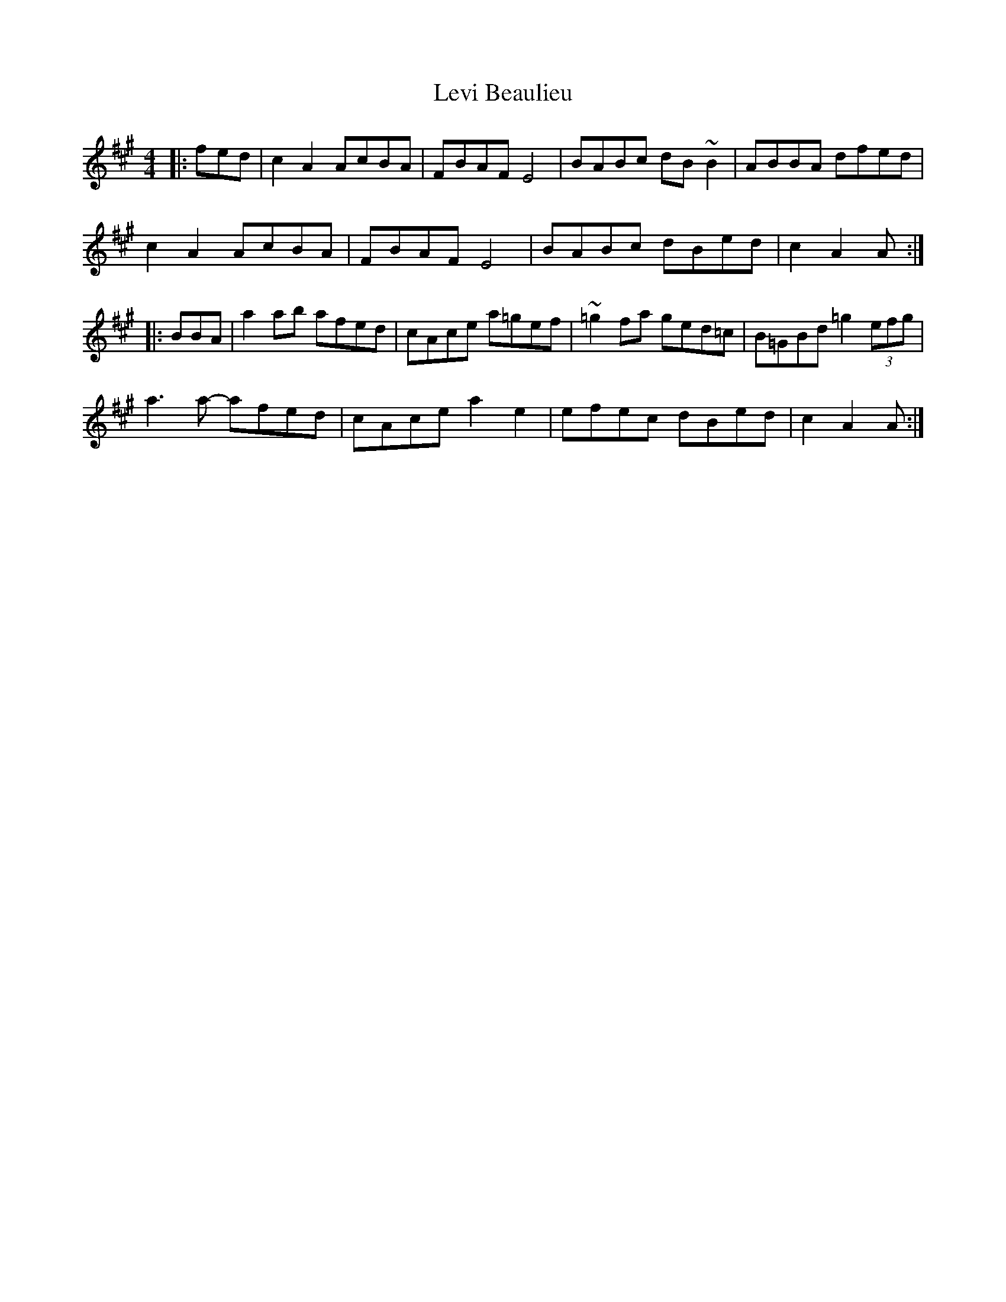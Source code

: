 X: 23475
T: Levi Beaulieu
R: reel
M: 4/4
K: Amajor
|:fed|c2A2 AcBA|FBAF E4|BABc dB~B2|ABBA dfed|
c2A2 AcBA|FBAF E4|BABc dBed|c2A2 A:|
|:BBA|a2ab afed|cAce a=gef|~=g2fa ged=c|B=GBd =g2 (3efg|
a3a- afed|cAce a2 e2|efec dBed|c2A2 A:|

